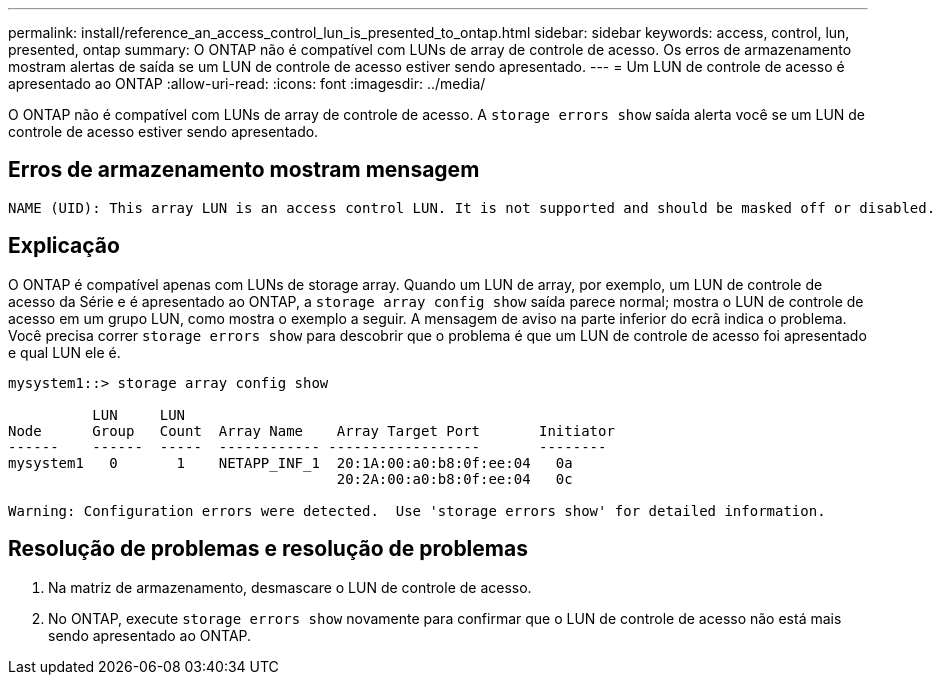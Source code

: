 ---
permalink: install/reference_an_access_control_lun_is_presented_to_ontap.html 
sidebar: sidebar 
keywords: access, control, lun, presented, ontap 
summary: O ONTAP não é compatível com LUNs de array de controle de acesso. Os erros de armazenamento mostram alertas de saída se um LUN de controle de acesso estiver sendo apresentado. 
---
= Um LUN de controle de acesso é apresentado ao ONTAP
:allow-uri-read: 
:icons: font
:imagesdir: ../media/


[role="lead"]
O ONTAP não é compatível com LUNs de array de controle de acesso. A `storage errors show` saída alerta você se um LUN de controle de acesso estiver sendo apresentado.



== Erros de armazenamento mostram mensagem

[listing]
----

NAME (UID): This array LUN is an access control LUN. It is not supported and should be masked off or disabled.
----


== Explicação

O ONTAP é compatível apenas com LUNs de storage array. Quando um LUN de array, por exemplo, um LUN de controle de acesso da Série e é apresentado ao ONTAP, a `storage array config show` saída parece normal; mostra o LUN de controle de acesso em um grupo LUN, como mostra o exemplo a seguir. A mensagem de aviso na parte inferior do ecrã indica o problema. Você precisa correr `storage errors show` para descobrir que o problema é que um LUN de controle de acesso foi apresentado e qual LUN ele é.

[listing]
----

mysystem1::> storage array config show

          LUN     LUN
Node      Group   Count  Array Name    Array Target Port       Initiator
------    ------  -----  ------------ ------------------       --------
mysystem1   0       1    NETAPP_INF_1  20:1A:00:a0:b8:0f:ee:04   0a
                                       20:2A:00:a0:b8:0f:ee:04   0c

Warning: Configuration errors were detected.  Use 'storage errors show' for detailed information.
----


== Resolução de problemas e resolução de problemas

. Na matriz de armazenamento, desmascare o LUN de controle de acesso.
. No ONTAP, execute `storage errors show` novamente para confirmar que o LUN de controle de acesso não está mais sendo apresentado ao ONTAP.

